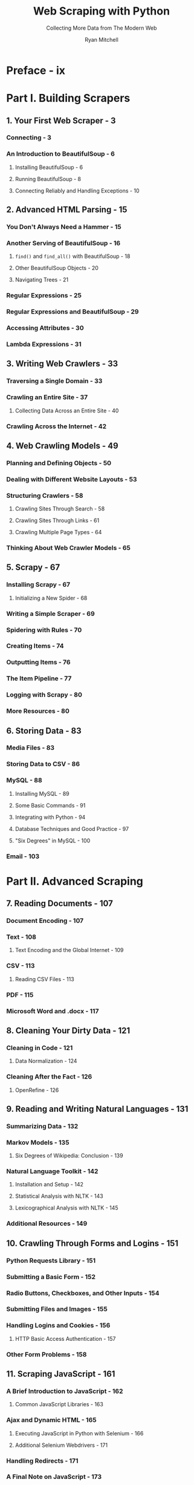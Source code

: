 #+TITLE: Web Scraping with Python
#+SUBTITLE: Collecting More Data from The Modern Web
#+VERSION: 2nd, 2018
#+AUTHOR: Ryan Mitchell
#+STARTUP: entitiespretty

* Preface - ix
* Part I. Building Scrapers
** 1. Your First Web Scraper - 3
*** Connecting - 3
*** An Introduction to BeautifulSoup - 6
**** Installing BeautifulSoup - 6
**** Running BeautifulSoup - 8
**** Connecting Reliably and Handling Exceptions - 10

** 2. Advanced HTML Parsing - 15
*** You Don't Always Need a Hammer - 15
*** Another Serving of BeautifulSoup - 16
**** ~find()~ and ~find_all()~ with BeautifulSoup - 18
**** Other BeautifulSoup Objects - 20
**** Navigating Trees - 21

*** Regular Expressions - 25
*** Regular Expressions and BeautifulSoup - 29
*** Accessing Attributes - 30
*** Lambda Expressions - 31

** 3. Writing Web Crawlers - 33
*** Traversing a Single Domain - 33
*** Crawling an Entire Site - 37
**** Collecting Data Across an Entire Site - 40

*** Crawling Across the Internet - 42

** 4. Web Crawling Models - 49
*** Planning and Defining Objects - 50
*** Dealing with Different Website Layouts - 53
*** Structuring Crawlers - 58
**** Crawling Sites Through Search - 58
**** Crawling Sites Through Links - 61
**** Crawling Multiple Page Types - 64

*** Thinking About Web Crawler Models - 65

** 5. Scrapy - 67
*** Installing Scrapy - 67
**** Initializing a New Spider - 68

*** Writing a Simple Scraper - 69
*** Spidering with Rules - 70
*** Creating Items - 74
*** Outputting Items - 76
*** The Item Pipeline - 77
*** Logging with Scrapy - 80
*** More Resources - 80

** 6. Storing Data - 83
*** Media Files - 83
*** Storing Data to CSV - 86
*** MySQL - 88
**** Installing MySQL - 89
**** Some Basic Commands - 91
**** Integrating with Python - 94
**** Database Techniques and Good Practice - 97
**** "Six Degrees" in MySQL - 100

*** Email - 103

* Part II. Advanced Scraping
** 7. Reading Documents - 107
*** Document Encoding - 107
*** Text - 108
**** Text Encoding and the Global Internet - 109

*** CSV - 113
**** Reading CSV Files - 113

*** PDF - 115
*** Microsoft Word and .docx - 117

** 8. Cleaning Your Dirty Data - 121
*** Cleaning in Code - 121
**** Data Normalization - 124

*** Cleaning After the Fact - 126
**** OpenRefine - 126

** 9. Reading and Writing Natural Languages - 131
*** Summarizing Data - 132
*** Markov Models - 135
**** Six Degrees of Wikipedia: Conclusion - 139

*** Natural Language Toolkit - 142
**** Installation and Setup - 142
**** Statistical Analysis with NLTK - 143
**** Lexicographical Analysis with NLTK - 145

*** Additional Resources - 149

** 10. Crawling Through Forms and Logins - 151
*** Python Requests Library - 151
*** Submitting a Basic Form - 152
*** Radio Buttons, Checkboxes, and Other Inputs - 154
*** Submitting Files and Images - 155
*** Handling Logins and Cookies - 156
**** HTTP Basic Access Authentication - 157

*** Other Form Problems - 158

** 11. Scraping JavaScript - 161
*** A Brief Introduction to JavaScript - 162
**** Common JavaScript Libraries - 163

*** Ajax and Dynamic HTML - 165
**** Executing JavaScript in Python with Selenium - 166
**** Additional Selenium Webdrivers - 171

*** Handling Redirects - 171
*** A Final Note on JavaScript - 173

** 12. Crawling Through APIs - 175
*** A Brief Introduction to APIs - 175
**** HTTP Methods and APIs - 177
**** More About API Responses - 178

*** Parsing JSON - 179
*** Undocumented APIs - 181
**** Finding Undocumented APIs - 182
**** Documenting Undocumented APIs - 184
**** Finding and Documenting APIs Automatically - 184

*** Combining APIs with Other Data Sources - 187
*** More About APIs - 190

** 13. Image Processing and Text Recognition - 193
*** Overview of Libraries - 194
**** Pillow - 194
**** Tesseract - 195
**** NumPy - 197

*** Processing Well-Formatted Text - 197
**** Adjusting Images Automatically - 200
**** Scraping Text from Images on Websites - 203

*** Reading CAPTCHAs and Training Tesseract - 206
**** Training Tesseract - 207

*** Retrieving CAPTCHAs and Submitting Solutions - 211

** 14. Avoiding Scraping Traps - 215
*** A Note on Ethics - 215
*** Looking Like a Human - 216
**** Adjust Your Headers - 217
**** Handling Cookies with JavaScript - 218
**** Timing Is Everything - 220

*** Common Form Security Features - 221
**** Hidden Input Field Values - 221
**** Avoiding Honeypots - 223

*** The Human Checklist - 224

** 15. Testing Your Website with Scrapers - 227
*** An Introduction to Testing - 227
**** What Are Unit Tests? - 228

*** Python unittest - 228
**** Testing Wikipedia - 230

*** Testing with Selenium - 233
**** Interacting with the Site - 233

*** unittest or Selenium? - 236

** 16. Web Crawling in Parallel - 239
*** Processes versus Threads - 239
*** Multithreaded Crawling - 240
**** Race Conditions and Queues - 242
**** The threading Module - 245

*** Multiprocess Crawling - 247
**** Multiprocess Crawling - 249
**** Communicating Between Processes - 251

*** Multiprocess Crawling -- Another Approach - 253

** 17. Scraping Remotely - - 255
*** Why Use Remote Servers? - 255
**** Avoiding IP Address Blocking - 256
**** Portability and Extensibility - 257

*** Tor - 257
**** PySocks - 259

*** Remote Hosting - 259
**** Running from a Website-Hosting Account - 260
**** Running from the Cloud - 261

*** Additional Resources - 262

** 18. The Legalities and Ethics of Web Scraping - - 263
*** Trademarks, Copyrights, Patents, Oh My! - 263
**** Copyright Law - 264

*** Trespass to Chattels - 266
*** The Computer Fraud and Abuse Act - 268
*** robots.txt and Terms of Service - 269
*** Three Web Scrapers - 272
**** eBay versus Bidder's Edge and Trespass to Chattels - 272
**** United States v. Auernheimer and The Computer Fraud and Abuse Act - 274
**** Field v. Google: Copyright and robots.txt - 275

*** Moving Forward - 276

* Index - 279
